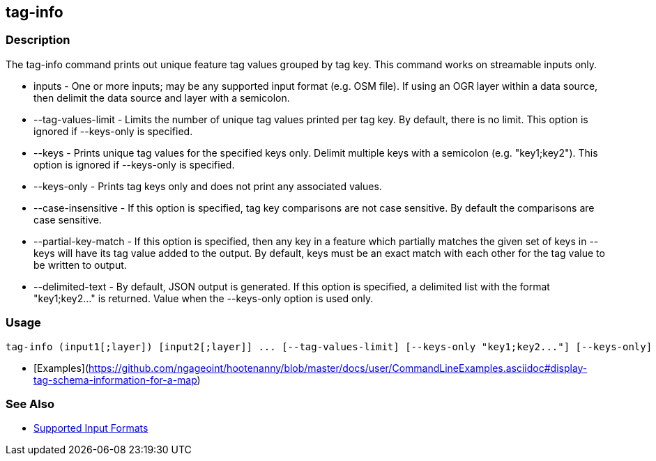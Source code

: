 [[tag-info]]
== tag-info

=== Description

The +tag-info+ command prints out unique feature tag values grouped by tag key. This command works on streamable inputs only.

* +inputs+              - One or more inputs; may be any supported input format (e.g. OSM file).  If using an OGR layer within 
                          a data source, then delimit the data source and layer with a semicolon.
* +--tag-values-limit+  - Limits the number of unique tag values printed per tag key.  By default, there is no limit.  This 
                          option is ignored if --keys-only is specified.
* +--keys+              - Prints unique tag values for the specified keys only.  Delimit multiple keys with a semicolon 
                          (e.g. "key1;key2"). This option is ignored if --keys-only is specified.
* +--keys-only+         - Prints tag keys only and does not print any associated values.
* +--case-insensitive+  - If this option is specified, tag key comparisons are not case sensitive.  By default the comparisons 
                          are case sensitive.
* +--partial-key-match+ - If this option is specified, then any key in a feature which partially matches the given set of keys 
                          in --keys will have its tag value added to the output.  By default, keys must be an exact match 
                          with each other for the tag value to be written to output.
* +--delimited-text+    - By default, JSON output is generated. If this option is specified, a delimited list with the format
                          "key1;key2..." is returned. Value when the +--keys-only+ option is used only.

=== Usage

--------------------------------------
tag-info (input1[;layer]) [input2[;layer]] ... [--tag-values-limit] [--keys-only "key1;key2..."] [--keys-only] [--case-insensitive] [--delimited-text]
--------------------------------------

* [Examples](https://github.com/ngageoint/hootenanny/blob/master/docs/user/CommandLineExamples.asciidoc#display-tag-schema-information-for-a-map)

=== See Also

* https://github.com/ngageoint/hootenanny/blob/master/docs/user/SupportedDataFormats.asciidoc#applying-changes-1[Supported Input Formats]

